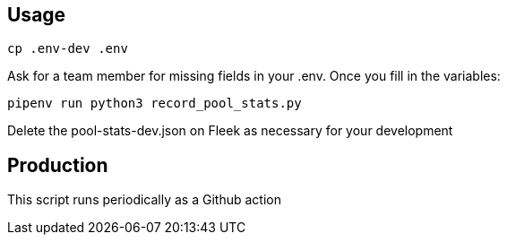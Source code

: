 == Usage

```lang=bash
cp .env-dev .env
```
Ask for a team member for missing fields in your .env. 
Once you fill in the variables:

```lang=bash
pipenv run python3 record_pool_stats.py
```

Delete the pool-stats-dev.json on Fleek as necessary for your development

== Production

This script runs periodically as a Github action